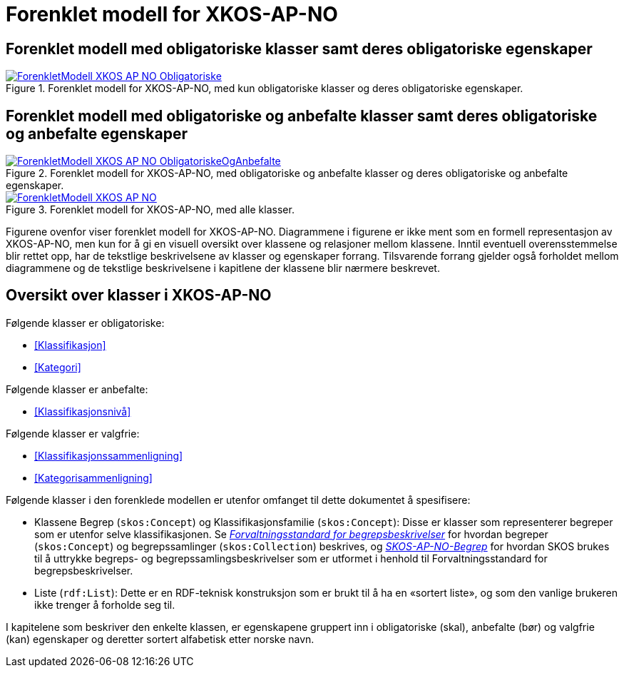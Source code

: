 = Forenklet modell for XKOS-AP-NO [[ForenkletModell]]

== Forenklet modell med obligatoriske klasser samt deres obligatoriske egenskaper [[img-ForenkletModellObligatoriske]]

[[img-ForenkletModellObligatoriske]]
.Forenklet modell for XKOS-AP-NO, med kun obligatoriske klasser og deres obligatoriske egenskaper.
[link=images/ForenkletModell-XKOS-AP-NO-Obligatoriske.png]
image::images/ForenkletModell-XKOS-AP-NO-Obligatoriske.png[]

== Forenklet modell med obligatoriske og anbefalte klasser samt deres obligatoriske og anbefalte egenskaper [[ForenkletModellObligatoriskOgAnbefalte]]

[[img-ForenkletModellObligatoriskeOgAnbefalte]]
.Forenklet modell for XKOS-AP-NO, med obligatoriske og anbefalte klasser og deres obligatoriske og anbefalte egenskaper.
[link=images/ForenkletModell-XKOS-AP-NO-ObligatoriskeOgAnbefalte.png]
image::images/ForenkletModell-XKOS-AP-NO-ObligatoriskeOgAnbefalte.png[]

[[img-ForenkletModell-XKOS-AP-NO]]
.Forenklet modell for XKOS-AP-NO, med alle klasser.
[link=images/ForenkletModell-XKOS-AP-NO.png]
image::images/ForenkletModell-XKOS-AP-NO.png[]

Figurene ovenfor viser forenklet modell for XKOS-AP-NO. Diagrammene i figurene er ikke ment som en formell representasjon av XKOS-AP-NO, men kun for å gi en visuell oversikt over klassene og relasjoner mellom klassene. Inntil eventuell overensstemmelse blir rettet opp, har de tekstlige beskrivelsene av klasser og egenskaper forrang. Tilsvarende forrang gjelder også forholdet mellom diagrammene og de tekstlige beskrivelsene i kapitlene der klassene blir nærmere beskrevet.

== Oversikt over klasser i XKOS-AP-NO [[Klasseoversikt]]

Følgende klasser er obligatoriske:

* <<Klassifikasjon>>

* <<Kategori>>

Følgende klasser er anbefalte:

* <<Klassifikasjonsnivå>>

Følgende klasser er valgfrie:

* <<Klassifikasjonssammenligning>>
* <<Kategorisammenligning>>

Følgende klasser i den forenklede modellen er utenfor omfanget til dette dokumentet å spesifisere:

* Klassene Begrep (`skos:Concept`) og Klassifikasjonsfamilie (`skos:Concept`): Disse er klasser som representerer begreper som er utenfor selve klassifikasjonen. Se _https://data.norge.no/specification/forvaltningsstandard-begrepsbeskrivelser/[Forvaltningsstandard for begrepsbeskrivelser]_ for hvordan begreper (`skos:Concept`) og begrepssamlinger (`skos:Collection`) beskrives, og _https://data.norge.no/specification/skos-ap-no-begrep/[SKOS-AP-NO-Begrep]_ for hvordan SKOS brukes til å uttrykke begreps- og begrepssamlingsbeskrivelser som er utformet i henhold til Forvaltningsstandard for begrepsbeskrivelser.

*	Liste (`rdf:List`): Dette er en RDF-teknisk konstruksjon som er brukt til å ha en «sortert liste», og som den vanlige brukeren ikke trenger å forholde seg til.

I kapitelene som beskriver den enkelte klassen, er egenskapene gruppert inn i obligatoriske (skal), anbefalte (bør) og valgfrie (kan) egenskaper og deretter sortert alfabetisk etter norske navn.
